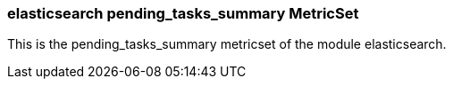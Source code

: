 === elasticsearch pending_tasks_summary MetricSet

This is the pending_tasks_summary metricset of the module elasticsearch.
